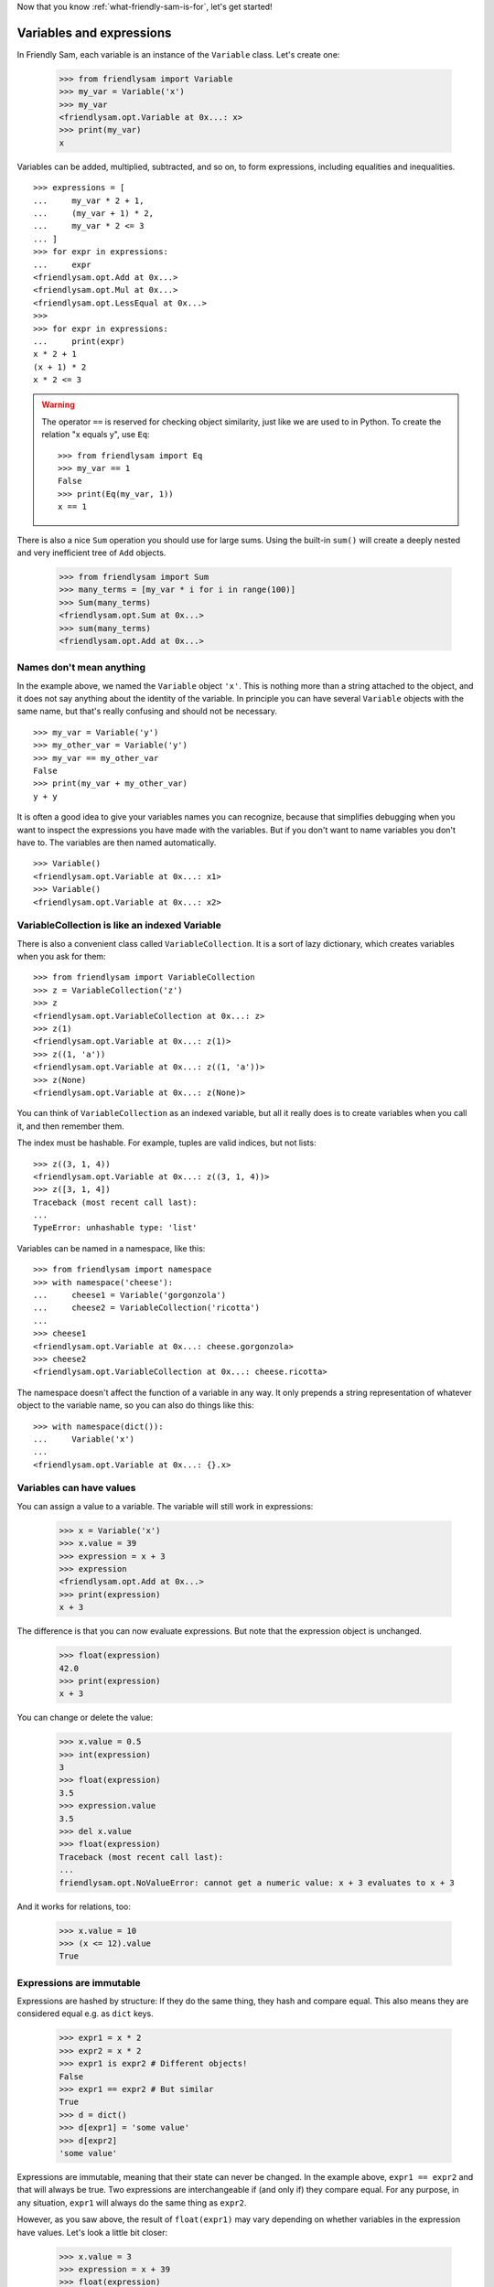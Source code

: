
Now that you know :ref:`what-friendly-sam-is-for`, let's get started!

Variables and expressions
==========================

In Friendly Sam, each variable is an instance of the ``Variable`` class. Let's create one:

    >>> from friendlysam import Variable
    >>> my_var = Variable('x')
    >>> my_var
    <friendlysam.opt.Variable at 0x...: x>
    >>> print(my_var)
    x

Variables can be added, multiplied, subtracted, and so on, to form expressions, including equalities and inequalities.

::

    >>> expressions = [
    ...     my_var * 2 + 1,
    ...     (my_var + 1) * 2,
    ...     my_var * 2 <= 3
    ... ]
    >>> for expr in expressions:
    ...     expr
    <friendlysam.opt.Add at 0x...>
    <friendlysam.opt.Mul at 0x...>
    <friendlysam.opt.LessEqual at 0x...>
    >>> 
    >>> for expr in expressions:
    ...     print(expr)
    x * 2 + 1
    (x + 1) * 2
    x * 2 <= 3

.. warning::
    The operator ``==`` is reserved for checking object similarity, just like we are used to in Python. To create the relation "x equals y", use ``Eq``:

    ::
    
        >>> from friendlysam import Eq
        >>> my_var == 1
        False
        >>> print(Eq(my_var, 1))
        x == 1

There is also a nice ``Sum`` operation you should use for large sums. Using the built-in ``sum()`` will create a deeply nested and very inefficient tree of ``Add`` objects.

    >>> from friendlysam import Sum
    >>> many_terms = [my_var * i for i in range(100)]
    >>> Sum(many_terms)
    <friendlysam.opt.Sum at 0x...>
    >>> sum(many_terms)
    <friendlysam.opt.Add at 0x...>


Names don't mean anything
--------------------------

In the example above, we named the ``Variable`` object ``'x'``. This is nothing more than a string attached to the object, and it does not say anything about the identity of the variable. In principle you can have several ``Variable`` objects with the same name, but that's really confusing and should not be necessary.

::

    >>> my_var = Variable('y')
    >>> my_other_var = Variable('y')
    >>> my_var == my_other_var
    False
    >>> print(my_var + my_other_var)
    y + y

It is often a good idea to give your variables names you can recognize, because that simplifies debugging when you want to inspect the expressions you have made with the variables. But if you don't want to name variables you don't have to. The variables are then named automatically.

::

    >>> Variable()
    <friendlysam.opt.Variable at 0x...: x1>
    >>> Variable()
    <friendlysam.opt.Variable at 0x...: x2>


VariableCollection is like an indexed Variable
--------------------------------------------------

There is also a convenient class called ``VariableCollection``. It is a sort of lazy dictionary, which creates variables when you ask for them::

    >>> from friendlysam import VariableCollection
    >>> z = VariableCollection('z')
    >>> z
    <friendlysam.opt.VariableCollection at 0x...: z>
    >>> z(1)
    <friendlysam.opt.Variable at 0x...: z(1)>
    >>> z((1, 'a'))
    <friendlysam.opt.Variable at 0x...: z((1, 'a'))>
    >>> z(None)
    <friendlysam.opt.Variable at 0x...: z(None)>


You can think of ``VariableCollection`` as an indexed variable, but all it really does is to create variables when you call it, and then remember them.

The index must be hashable. For example, tuples are valid indices, but not lists::
    
    >>> z((3, 1, 4))
    <friendlysam.opt.Variable at 0x...: z((3, 1, 4))>
    >>> z([3, 1, 4])
    Traceback (most recent call last):
    ...
    TypeError: unhashable type: 'list'


Variables can be named in a namespace, like this::

    >>> from friendlysam import namespace
    >>> with namespace('cheese'):
    ...     cheese1 = Variable('gorgonzola')
    ...     cheese2 = VariableCollection('ricotta')
    ... 
    >>> cheese1
    <friendlysam.opt.Variable at 0x...: cheese.gorgonzola>
    >>> cheese2
    <friendlysam.opt.VariableCollection at 0x...: cheese.ricotta>

The namespace doesn't affect the function of a variable in any way. It only prepends a string representation of whatever object to the variable name, so you can also do things like this::

    >>> with namespace(dict()):
    ...     Variable('x')
    ... 
    <friendlysam.opt.Variable at 0x...: {}.x>


Variables can have values
--------------------------

You can assign a value to a variable. The variable will still work in expressions:

    >>> x = Variable('x')
    >>> x.value = 39
    >>> expression = x + 3
    >>> expression
    <friendlysam.opt.Add at 0x...>
    >>> print(expression)
    x + 3

The difference is that you can now evaluate expressions. But note that the expression object is unchanged.

    >>> float(expression)
    42.0
    >>> print(expression)
    x + 3

You can change or delete the value:

    >>> x.value = 0.5
    >>> int(expression)
    3
    >>> float(expression)
    3.5
    >>> expression.value
    3.5
    >>> del x.value
    >>> float(expression)
    Traceback (most recent call last):
    ...
    friendlysam.opt.NoValueError: cannot get a numeric value: x + 3 evaluates to x + 3

And it works for relations, too:

    >>> x.value = 10
    >>> (x <= 12).value
    True


Expressions are immutable
--------------------------

Expressions are hashed by structure: If they do the same thing, they hash and compare equal. This also means they are considered equal e.g. as ``dict`` keys.

    >>> expr1 = x * 2
    >>> expr2 = x * 2
    >>> expr1 is expr2 # Different objects!
    False
    >>> expr1 == expr2 # But similar
    True
    >>> d = dict()
    >>> d[expr1] = 'some value'
    >>> d[expr2]
    'some value'

Expressions are immutable, meaning that their state can never be changed. In the example above, ``expr1 == expr2`` and that will always be true. Two expressions are interchangeable if (and only if) they compare equal. For any purpose, in any situation, ``expr1`` will always do the same thing as ``expr2``.

However, as you saw above, the result of ``float(expr1)`` may vary depending on whether variables in the expression have values. Let's look a little bit closer:

    >>> x.value = 3
    >>> expression = x + 39
    >>> float(expression)
    42.0
    >>> x.value = 100
    >>> another_expression = x + 39
    >>> expression == another_expression
    True
    >>> float(expression)
    139.0
    >>> float(another_expression)
    139.0

This is pretty much analogous to a tuple of mutable objects. The tuple itself may never change, but its contents may:

    >>> a = [1, 2, 3]
    >>> my_tuple = (a, 'something')
    >>> my_tuple
    ([1, 2, 3], 'something')
    >>> a[:] = ['changed'] # Only changing the contents of the list
    >>> another_tuple = (a, 'something')
    >>> my_tuple == another_tuple
    True
    >>> my_tuple
    (['changed'], 'something')
    >>> another_tuple
    (['changed'], 'something')


Behind ``value`` is ``evaluate()``
------------------------------------

You might want to know what is happening behind the scenes when you ask for ``expression.value`` or ``float(expression)``. In that case, check out the method :meth:`~friendlysam.opt.Operation.evaluate`.

